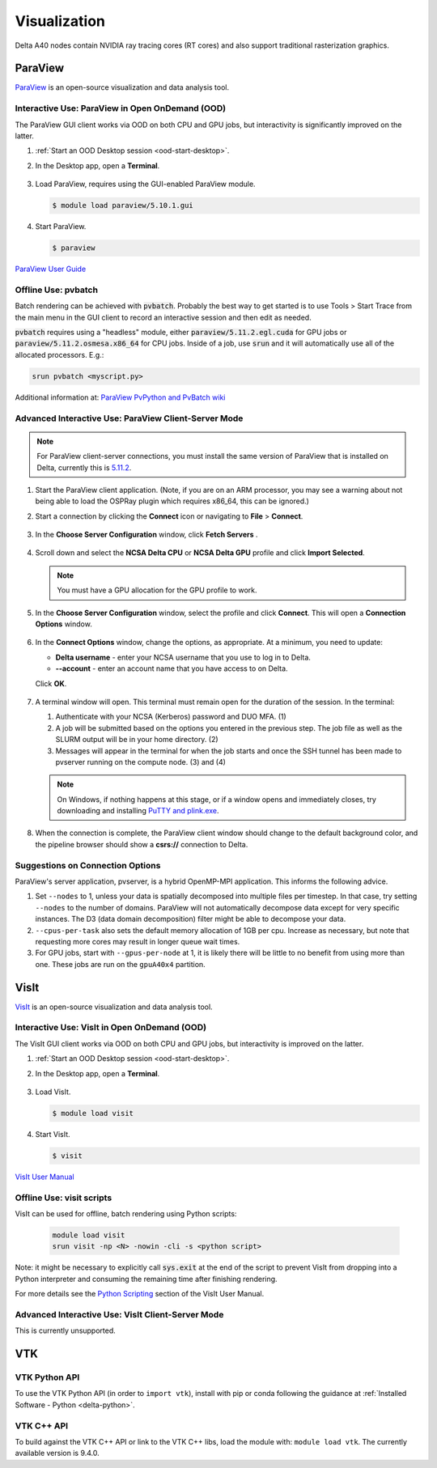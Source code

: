 Visualization
=====================

Delta A40 nodes contain NVIDIA ray tracing cores (RT cores) and also support traditional rasterization graphics.

ParaView 
----------

`ParaView <https://www.paraview.org>`_ is an open-source visualization and data analysis tool.

Interactive Use: ParaView in Open OnDemand (OOD)
~~~~~~~~~~~~~~~~~~~~~~~~~~~~~~~~~~~~~~~~~~

The ParaView GUI client works via OOD on both CPU and GPU jobs, but interactivity is significantly improved on the latter.

#. :ref:`Start an OOD Desktop session <ood-start-desktop>`.

#. In the Desktop app, open a **Terminal**.

   .. figure:: images/visualization/ood-desktop-terminal-icon.png
      :alt: OOD Desktop app with the terminal emulator icon at the bottom of the screen highlighted.
      :width: 500

#. Load ParaView, requires using the GUI-enabled ParaView module.
   
   .. code-block::
   
      $ module load paraview/5.10.1.gui

#. Start ParaView.

   .. code-block::
   
      $ paraview

`ParaView User Guide <https://docs.paraview.org/en/latest/>`_

Offline Use: pvbatch
~~~~~~~~~~~~~~~~~~~~~

Batch rendering can be achieved with :code:`pvbatch`. Probably the best way to get started is to use Tools > Start Trace from the main menu in the GUI client to record an interactive session and then edit as needed.

:code:`pvbatch` requires using a "headless" module, either :code:`paraview/5.11.2.egl.cuda` for GPU jobs or :code:`paraview/5.11.2.osmesa.x86_64` for CPU jobs. Inside of a job, use :code:`srun` and it will automatically use all of the allocated processors. E.g.:

.. code-block::

   srun pvbatch <myscript.py>


Additional information at: `ParaView PvPython and PvBatch wiki <https://www.paraview.org/Wiki/PvPython_and_PvBatch>`_

Advanced Interactive Use: ParaView Client-Server Mode 
~~~~~~~~~~~~~~~~~~~~~~~~~~~~~~~~

.. note::
   For ParaView client-server connections, you must install the same version of ParaView that is installed on Delta, currently this is `5.11.2 <https://www.paraview.org/download/?version=v5.11>`_. 

#. Start the ParaView client application. (Note, if you are on an ARM processor, you may see a warning about not being able to load the OSPRay plugin which requires x86_64, this can be ignored.)

#. Start a connection by clicking the **Connect** icon or navigating to **File** > **Connect**.

   .. figure:: images/visualization/1_ParaView_Connect_button.png
       :alt: Close-up view of the server Connect button.
       :width: 500

#. In the **Choose Server Configuration** window, click **Fetch Servers** .

   .. figure:: images/visualization/3_ParaView_Choose_Server_Configuration.png
     :alt: Choose server configuration modal dialog with fetch servers button highlighted.
     :width: 529

#. Scroll down and select the **NCSA Delta CPU** or **NCSA Delta GPU** profile and click **Import Selected**. 
  
   .. note::
      You must have a GPU allocation for the GPU profile to work.

   .. figure:: images/visualization/4_ParaView_Fetch_Server_Configurations.png
     :alt: Fetch server configurations modal dialog with NCSA configurations highlighted.
     :width: 529

#. In the **Choose Server Configuration** window, select the profile and click **Connect**. This will open a **Connection Options** window. 

   .. figure:: images/visualization/5_ParaView_Choose_and_Connect.png
     :alt: Choose server configuration modal dialog with NCSA profile and connect button highlighted.
     :width: 529

#. In the **Connect Options** window, change the options, as appropriate. At a minimum, you need to update:

   - **Delta username** - enter your NCSA username that you use to log in to Delta.
   - **-\-account** - enter an account name that you have access to on Delta.

   Click **OK**. 

   .. figure:: images/visualization/6_ParaView_CPU_GPU_Connection_Options.png
     :alt: Side-by-side comparison of connection options modal dialog for CPU and GPU, respectively.
     :width: 485

#. A terminal window will open. This terminal must remain open for the duration of the session. In the terminal:

   #. Authenticate with your NCSA (Kerberos) password and DUO MFA. (1)
   #. A job will be submitted based on the options you entered in the previous step. The job file as well as the SLURM output will be in your home directory. (2)
   #. Messages will appear in the terminal for when the job starts and once the SSH tunnel has been made to pvserver running on the compute node. (3) and (4)

   .. note::
      On Windows, if nothing happens at this stage, or if a window opens and immediately closes, try downloading and installing `PuTTY and plink.exe <https://www.putty.org/>`_.

   .. figure:: images/visualization/7_ParaView_Pop-up_Terminal.png
     :alt: Pop-up terminal session showing authentication, job submission, job status, and connection messages.
     :width: 960

#. When the connection is complete, the ParaView client window should change to the default background color, and the pipeline browser should show a **csrs://** connection to Delta.

   .. figure:: images/visualization/8_ParaView_successful_connection.png
     :alt: Pipeline browser showing successful connection to Delta.
     :width: 416

Suggestions on Connection Options
~~~~~~~~~~~~~~~~~~~~~~~~~~~~~~~~~

ParaView's server application, pvserver, is a hybrid OpenMP-MPI application. This informs the following advice.

#. Set ``--nodes`` to 1, unless your data is spatially decomposed into multiple files per timestep. In that case, try setting ``--nodes`` to the number of domains. ParaView will not automatically decompose data except for very specific instances. The D3 (data domain decomposition) filter might be able to decompose your data.

#. ``--cpus-per-task`` also sets the default memory allocation of 1GB per cpu. Increase as necessary, but note that requesting more cores may result in longer queue wait times.

#. For GPU jobs, start with ``--gpus-per-node`` at 1, it is likely there will be little to no benefit from using more than one. These jobs are run on the ``gpuA40x4`` partition.

VisIt
--------

`VisIt <https://visit-dav.github.io/visit-website/>`_ is an open-source visualization and data analysis tool. 

Interactive Use: VisIt in Open OnDemand (OOD)
~~~~~~~~~~~~~~~~~~~~~~~~~~~~~~~~~~~~~~~~~~

The VisIt GUI client works via OOD on both CPU and GPU jobs, but interactivity is improved on the latter.

#. :ref:`Start an OOD Desktop session <ood-start-desktop>`.

#. In the Desktop app, open a **Terminal**.

   .. figure:: images/visualization/ood-desktop-terminal-icon.png
      :alt: OOD Desktop app with the terminal emulator icon at the bottom of the screen highlighted.
      :width: 500

#. Load VisIt.

   .. code-block::

      $ module load visit

#. Start VisIt.

   .. code-block::

      $ visit

`VisIt User Manual <https://visit-sphinx-github-user-manual.readthedocs.io/en/develop/using_visit/index.html>`_

..
  To load the VisIt example data, ``noise.silo``, follow these steps:

 #. Under **Sources**, click **Open**.

   .. figure:: images/visualization/ood-desktop-visit-open.png
      :alt: VisIt opened in the OOD Desktop app with the Open button highlighted.
      :width: 500

 #. In **Path**, navigate to ``/sw/external/visit/visit3_3_3.linux-x86_64/data`` and select the ``noise.silo`` file.

   .. figure:: images/visualization/ood-desktop-visit-data-path.png
      :alt: VisIt File open window showing the "/sw/external/visit/visit3_3_3.linux-x86_64/data" path with the noise.silo file selected.
      :width: 500

 #. Click **Add** and select **Volume**, then **hardyglobal**.

   .. figure:: images/visualization/ood-desktop-visit-add-volume.png
      :alt: VisIt Add menu showing Volume, and then hardyglobal selected.
      :width: 500

 #. Click **Draw**. The data will render in the adjacent window.

   .. image:: images/visualization/ood-desktop-visit-draw.png
      :alt: The VisIt Draw button.
      :width: 500

Offline Use: visit scripts
~~~~~~~~~~~~~~~~~~~~~~~~~~
VisIt can be used for offline, batch rendering using Python scripts:

  .. code-block::

     module load visit
     srun visit -np <N> -nowin -cli -s <python script>

Note: it might be necessary to explicitly call :code:`sys.exit` at the end of the script to prevent VisIt from dropping into a Python interpreter and consuming the remaining time after finishing rendering.

For more details see the `Python Scripting <https://visit-sphinx-github-user-manual.readthedocs.io/en/develop/python_scripting/index.html>`_ section of the VisIt User Manual.

Advanced Interactive Use: VisIt Client-Server Mode 
~~~~~~~~~~~~~~~~~~~~~~~~~~~~~~~~
This is currently unsupported.

VTK
--------

VTK Python API
~~~~~~~~~~~~~~~

To use the VTK Python API (in order to ``import vtk``), install with pip or conda following the guidance at :ref:`Installed Software - Python <delta-python>`.

VTK C++ API
~~~~~~~~~~~

To build against the VTK C++ API or link to the VTK C++ libs, load the module with: ``module load vtk``. The currently available version is 9.4.0.
